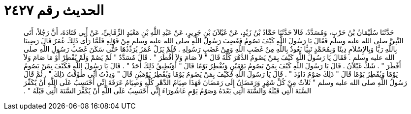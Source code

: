 
= الحديث رقم ٢٤٢٧

[quote.hadith]
حَدَّثَنَا سُلَيْمَانُ بْنُ حَرْبٍ، وَمُسَدَّدٌ، قَالاَ حَدَّثَنَا حَمَّادُ بْنُ زَيْدٍ، عَنْ غَيْلاَنَ بْنِ جَرِيرٍ، عَنْ عَبْدِ اللَّهِ بْنِ مَعْبَدٍ الزِّمَّانِيِّ، عَنْ أَبِي قَتَادَةَ، أَنَّ رَجُلاً، أَتَى النَّبِيَّ صلى الله عليه وسلم فَقَالَ يَا رَسُولَ اللَّهِ كَيْفَ تَصُومُ فَغَضِبَ رَسُولُ اللَّهِ صلى الله عليه وسلم مِنْ قَوْلِهِ فَلَمَّا رَأَى ذَلِكَ عُمَرُ قَالَ رَضِينَا بِاللَّهِ رَبًّا وَبِالإِسْلاَمِ دِينًا وَبِمُحَمَّدٍ نَبِيًّا نَعُوذُ بِاللَّهِ مِنْ غَضَبِ اللَّهِ وَمِنْ غَضَبِ رَسُولِهِ ‏.‏ فَلَمْ يَزَلْ عُمَرُ يُرَدِّدُهَا حَتَّى سَكَنَ غَضَبُ رَسُولِ اللَّهِ صلى الله عليه وسلم ‏.‏ فَقَالَ يَا رَسُولَ اللَّهِ كَيْفَ بِمَنْ يَصُومُ الدَّهْرَ كُلَّهُ قَالَ ‏"‏ لاَ صَامَ وَلاَ أَفْطَرَ ‏"‏ ‏.‏ قَالَ مُسَدَّدٌ ‏"‏ لَمْ يَصُمْ وَلَمْ يُفْطِرْ أَوْ مَا صَامَ وَلاَ أَفْطَرَ ‏"‏ ‏.‏ شَكَّ غَيْلاَنُ ‏.‏ قَالَ يَا رَسُولَ اللَّهِ كَيْفَ بِمَنْ يَصُومُ يَوْمَيْنِ وَيُفْطِرُ يَوْمًا قَالَ ‏"‏ أَوَيُطِيقُ ذَلِكَ أَحَدٌ ‏"‏ ‏.‏ قَالَ يَا رَسُولَ اللَّهِ فَكَيْفَ بِمَنْ يَصُومُ يَوْمًا وَيُفْطِرُ يَوْمًا قَالَ ‏"‏ ذَلِكَ صَوْمُ دَاوُدَ ‏"‏ ‏.‏ قَالَ يَا رَسُولَ اللَّهِ فَكَيْفَ بِمَنْ يَصُومُ يَوْمًا وَيُفْطِرُ يَوْمَيْنِ قَالَ ‏"‏ وَدِدْتُ أَنِّي طُوِّقْتُ ذَلِكَ ‏"‏ ‏.‏ ثُمَّ قَالَ رَسُولُ اللَّهِ صلى الله عليه وسلم ‏"‏ ثَلاَثٌ مِنْ كُلِّ شَهْرٍ وَرَمَضَانُ إِلَى رَمَضَانَ فَهَذَا صِيَامُ الدَّهْرِ كُلِّهِ وَصِيَامُ عَرَفَةَ إِنِّي أَحْتَسِبُ عَلَى اللَّهِ أَنْ يُكَفِّرَ السَّنَةَ الَّتِي قَبْلَهُ وَالسَّنَةَ الَّتِي بَعْدَهُ وَصَوْمُ يَوْمِ عَاشُورَاءَ إِنِّي أَحْتَسِبُ عَلَى اللَّهِ أَنْ يُكَفِّرَ السَّنَةَ الَّتِي قَبْلَهُ ‏"‏ ‏.‏